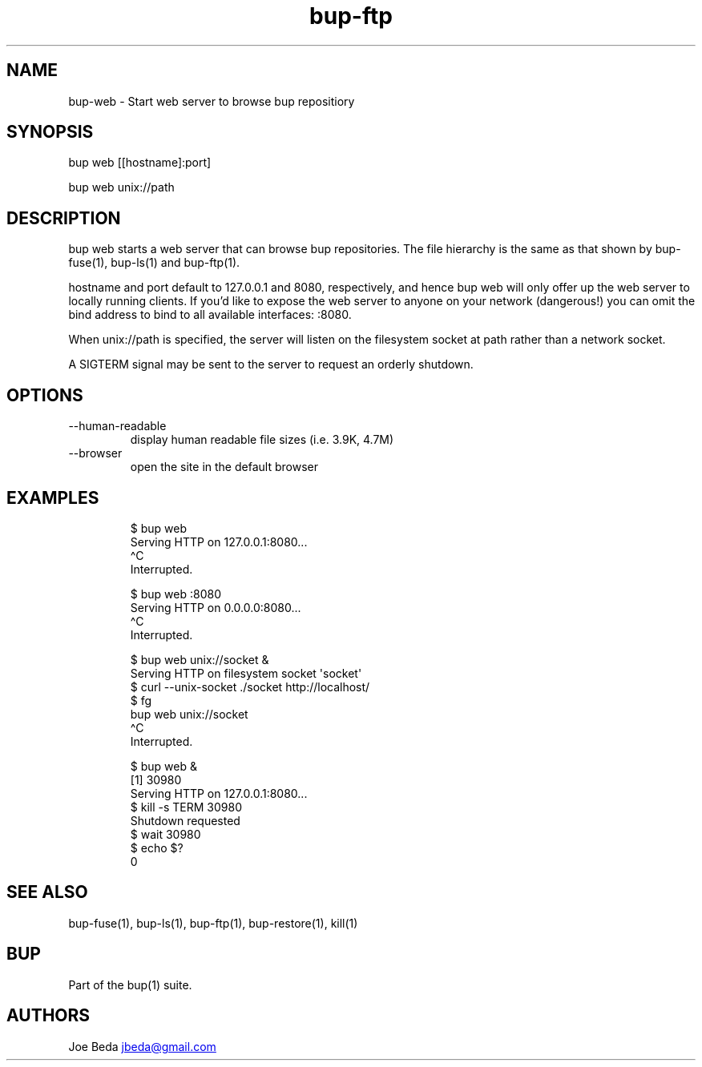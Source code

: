 .\" Automatically generated by Pandoc 3.1.11.1
.\"
.TH "bup\-ftp" "1" "2025\-01\-08" "Bup 0.33.7" ""
.SH NAME
bup\-web \- Start web server to browse bup repositiory
.SH SYNOPSIS
bup web [[hostname]:port]
.PP
bup web unix://path
.SH DESCRIPTION
\f[CR]bup web\f[R] starts a web server that can browse bup repositories.
The file hierarchy is the same as that shown by \f[CR]bup\-fuse\f[R](1),
\f[CR]bup\-ls\f[R](1) and \f[CR]bup\-ftp\f[R](1).
.PP
\f[CR]hostname\f[R] and \f[CR]port\f[R] default to 127.0.0.1 and 8080,
respectively, and hence \f[CR]bup web\f[R] will only offer up the web
server to locally running clients.
If you\[cq]d like to expose the web server to anyone on your network
(dangerous!)
you can omit the bind address to bind to all available interfaces:
\f[CR]:8080\f[R].
.PP
When \f[CR]unix://path\f[R] is specified, the server will listen on the
filesystem socket at \f[CR]path\f[R] rather than a network socket.
.PP
A \f[CR]SIGTERM\f[R] signal may be sent to the server to request an
orderly shutdown.
.SH OPTIONS
.TP
\-\-human\-readable
display human readable file sizes (i.e.\ 3.9K, 4.7M)
.TP
\-\-browser
open the site in the default browser
.SH EXAMPLES
.IP
.EX
$ bup web
Serving HTTP on 127.0.0.1:8080...
\[ha]C
Interrupted.

$ bup web :8080
Serving HTTP on 0.0.0.0:8080...
\[ha]C
Interrupted.

$ bup web unix://socket &
Serving HTTP on filesystem socket \[aq]socket\[aq]
$ curl \-\-unix\-socket ./socket http://localhost/
$ fg
bup web unix://socket
\[ha]C
Interrupted.

$ bup web &
[1] 30980
Serving HTTP on 127.0.0.1:8080...
$ kill \-s TERM 30980
Shutdown requested
$ wait 30980
$ echo $?
0
.EE
.SH SEE ALSO
\f[CR]bup\-fuse\f[R](1), \f[CR]bup\-ls\f[R](1), \f[CR]bup\-ftp\f[R](1),
\f[CR]bup\-restore\f[R](1), \f[CR]kill\f[R](1)
.SH BUP
Part of the \f[CR]bup\f[R](1) suite.
.SH AUTHORS
Joe Beda \c
.MT jbeda@gmail.com
.ME \c.
